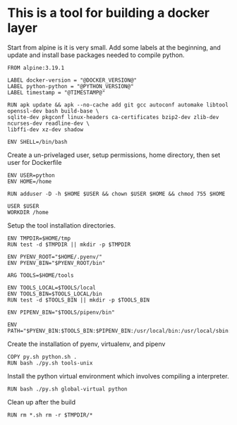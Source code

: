 * This is a tool for building a docker layer

Start from alpine is it is very small. Add some labels at the
beginning, and update and install base packages needed to compile
python.

#+BEGIN_SRC docker-build :tangle Dockerfile.template
FROM alpine:3.19.1

LABEL docker-version = "@DOCKER_VERSION@"
LABEL python-python = "@PYTHON_VERSION@"
LABEL timestamp = "@TIMESTAMP@"

RUN apk update && apk --no-cache add git gcc autoconf automake libtool openssl-dev bash build-base \
sqlite-dev pkgconf linux-headers ca-certificates bzip2-dev zlib-dev ncurses-dev readline-dev \
libffi-dev xz-dev shadow

ENV SHELL=/bin/bash
#+END_SRC


Create a un-privelaged user, setup permissions, home directory, then
set user for Dockerfile

#+BEGIN_SRC docker-build :tangle Dockerfile.template
ENV USER=python
ENV HOME=/home

RUN adduser -D -h $HOME $USER && chown $USER $HOME && chmod 755 $HOME

USER $USER
WORKDIR /home
#+END_SRC

Setup the tool installation directories.

#+BEGIN_SRC docker-build :tangle Dockerfile.template
ENV TMPDIR=$HOME/tmp
RUN test -d $TMPDIR || mkdir -p $TMPDIR

ENV PYENV_ROOT="$HOME/.pyenv/"
ENV PYENV_BIN="$PYENV_ROOT/bin"

ARG TOOLS=$HOME/tools

ENV TOOLS_LOCAL=$TOOLS/local
ENV TOOLS_BIN=$TOOLS_LOCAL/bin
RUN test -d $TOOLS_BIN || mkdir -p $TOOLS_BIN

ENV PIPENV_BIN="$TOOLS/pipenv/bin"

ENV PATH="$PYENV_BIN:$TOOLS_BIN:$PIPENV_BIN:/usr/local/bin:/usr/local/sbin:/usr/bin:/usr/sbin:/bin:/sbin::"
#+END_SRC

Create the installation of pyenv, virtualenv, and pipenv

#+BEGIN_SRC docker-build :tangle Dockerfile.template
COPY py.sh python.sh .
RUN bash ./py.sh tools-unix
#+END_SRC

Install the python virtual environment which involves compiling a
interpreter.

#+BEGIN_SRC docker-build :tangle Dockerfile.template
RUN bash ./py.sh global-virtual python
#+END_SRC

Clean up after the build

#+BEGIN_SRC docker-build :tangle Dockerfile.template
RUN rm *.sh rm -r $TMPDIR/*
#+END_SRC
